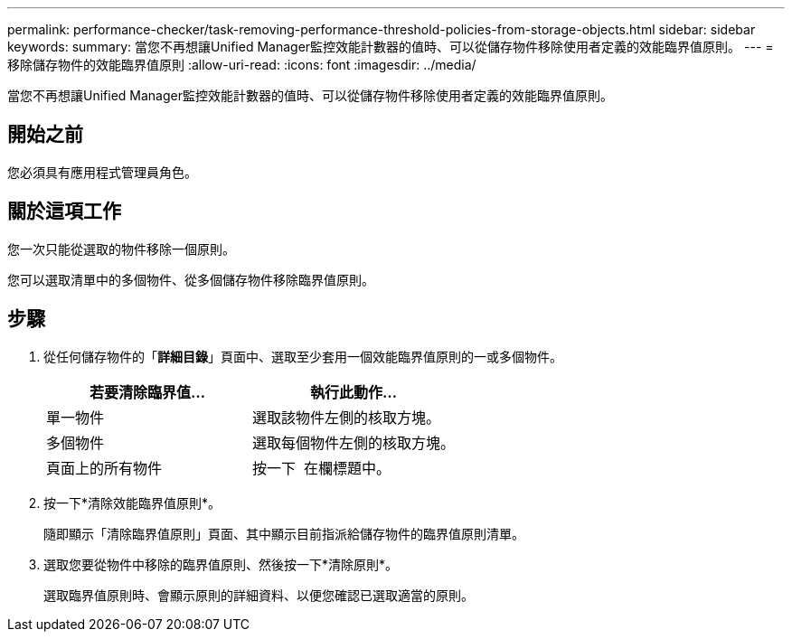 ---
permalink: performance-checker/task-removing-performance-threshold-policies-from-storage-objects.html 
sidebar: sidebar 
keywords:  
summary: 當您不再想讓Unified Manager監控效能計數器的值時、可以從儲存物件移除使用者定義的效能臨界值原則。 
---
= 移除儲存物件的效能臨界值原則
:allow-uri-read: 
:icons: font
:imagesdir: ../media/


[role="lead"]
當您不再想讓Unified Manager監控效能計數器的值時、可以從儲存物件移除使用者定義的效能臨界值原則。



== 開始之前

您必須具有應用程式管理員角色。



== 關於這項工作

您一次只能從選取的物件移除一個原則。

您可以選取清單中的多個物件、從多個儲存物件移除臨界值原則。



== 步驟

. 從任何儲存物件的「*詳細目錄*」頁面中、選取至少套用一個效能臨界值原則的一或多個物件。
+
|===
| 若要清除臨界值... | 執行此動作... 


 a| 
單一物件
 a| 
選取該物件左側的核取方塊。



 a| 
多個物件
 a| 
選取每個物件左側的核取方塊。



 a| 
頁面上的所有物件
 a| 
按一下 image:../media/select-dropdown-65-png.gif[""] 在欄標題中。

|===
. 按一下*清除效能臨界值原則*。
+
隨即顯示「清除臨界值原則」頁面、其中顯示目前指派給儲存物件的臨界值原則清單。

. 選取您要從物件中移除的臨界值原則、然後按一下*清除原則*。
+
選取臨界值原則時、會顯示原則的詳細資料、以便您確認已選取適當的原則。



